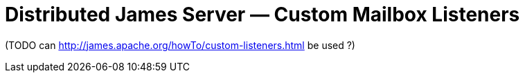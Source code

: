 = Distributed James Server &mdash; Custom Mailbox Listeners
:navtitle: Custom Mailbox Listeners

(TODO can http://james.apache.org/howTo/custom-listeners.html be used ?)